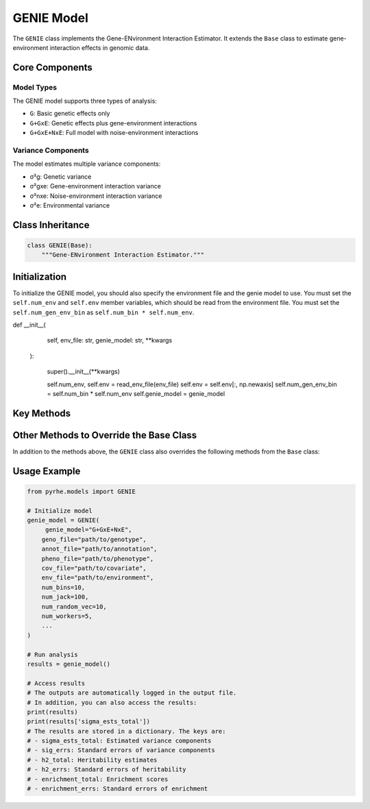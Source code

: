 GENIE Model
===========

The ``GENIE`` class implements the Gene-ENvironment Interaction Estimator. It extends the ``Base`` class to estimate gene-environment interaction effects in genomic data.

Core Components
--------------

Model Types
~~~~~~~~~~~

The GENIE model supports three types of analysis:

- ``G``: Basic genetic effects only
- ``G+GxE``: Genetic effects plus gene-environment interactions
- ``G+GxE+NxE``: Full model with noise-environment interactions

Variance Components
~~~~~~~~~~~~~~~~~~~

The model estimates multiple variance components:

- σ²g: Genetic variance
- σ²gxe: Gene-environment interaction variance
- σ²nxe: Noise-environment interaction variance
- σ²e: Environmental variance

Class Inheritance
---------------

.. code-block:: python

   class GENIE(Base):
       """Gene-ENvironment Interaction Estimator."""

Initialization
--------------

To initialize the GENIE model, you should also specify the environment file and the genie model to use.
You must set the  ``self.num_env`` and ``self.env`` member variables, which should be read from the environment file.
You must set the ``self.num_gen_env_bin`` as ``self.num_bin * self.num_env``.


.. code-block:: python
def __init__(
        self,
        env_file: str,
        genie_model: str,
        **kwargs
    ):
         
        super().__init__(**kwargs) 

        self.num_env, self.env = read_env_file(env_file)
        self.env = self.env[:, np.newaxis]
        self.num_gen_env_bin = self.num_bin * self.num_env
        self.genie_model = genie_model

Key Methods
----------

.. py:method:: get_num_estimates()

   Returns the number of variance components based on model type:

   .. code-block:: python

      def get_num_estimates(self):
          if self.genie_model == "G":
            return self.num_bin
        elif self.genie_model == "G+GxE":
            return self.num_bin + self.num_gen_env_bin
        elif self.genie_model == "G+GxE+NxE":
            return self.num_bin + self.num_gen_env_bin + self.num_env
        else:
            raise ValueError("Unsupported GENIE genie_model type")

.. py:method:: get_M_last_row()

   Specifies the last row of the M matrix based on the model type:

   .. code-block:: python

      def get_M_last_row(self):
        if self.genie_model == "G":
            return self.len_bin
        elif self.genie_model == "G+GxE":
            return np.concatenate((self.len_bin, self.len_bin * self.num_env))
        elif self.genie_model == "G+GxE+NxE":
            return np.concatenate((self.len_bin, self.len_bin * self.num_env, [1] * self.num_env))
        else:
            raise ValueError("Unsupported GENIE genie_model type")

.. py:method:: pre_compute_jackknife_bin(j, all_gen)

   Pre-computes statistics for each jackknife sample:

   :param int j: Jackknife sample index
   :param list all_gen: List of genotype matrices for each bin

   .. code-block:: python

      def pre_compute_jackknife_bin(self, j, all_gen):
          for k, X_kj in enumerate(all_gen):
              # Process genetic effects
              X_kj = self.standardize_geno(X_kj)
              self.M[j][k] = self.M[self.num_jack][k] - X_kj.shape[1]
              
              for b in range(self.num_random_vec):
                  self.XXz[k, j, b, :] = self._compute_XXz(b, X_kj)
                  if self.use_cov:
                      self.UXXz[k, j, b, :] = self._compute_UXXz(self.XXz[k][j][b])
                      self.XXUz[k, j, b, :] = self._compute_XXUz(b, X_kj)
              
              self.yXXy[k][j] = self._compute_yXXy(X_kj, self.pheno)
              
              # Process GxE effects if needed
              if self.model_type in ["G+GxE", "G+GxE+NxE"]:
                  X_kj_gxe = self._compute_gxe_effects(X_kj)
                  self.M[j][k + self.num_bin] = self.M[self.num_jack][k + self.num_bin] - X_kj_gxe.shape[1]
                  
                  for b in range(self.num_random_vec):
                      self.XXz[k + self.num_bin, j, b, :] = self._compute_XXz(b, X_kj_gxe)
                      if self.use_cov:
                          self.UXXz[k + self.num_bin, j, b, :] = self._compute_UXXz(self.XXz[k + self.num_bin][j][b])
                          self.XXUz[k + self.num_bin, j, b, :] = self._compute_XXUz(b, X_kj_gxe)
                  
                  self.yXXy[k + self.num_bin][j] = self._compute_yXXy(X_kj_gxe, self.pheno)
              
              # Process NxE effects if needed
              if self.model_type == "G+GxE+NxE":
                  X_kj_nxe = self._compute_nxe_effects(X_kj)
                  self.M[j][k + 2 * self.num_bin] = self.M[self.num_jack][k + 2 * self.num_bin] - X_kj_nxe.shape[1]
                  
                  for b in range(self.num_random_vec):
                      self.XXz[k + 2 * self.num_bin, j, b, :] = self._compute_XXz(b, X_kj_nxe)
                      if self.use_cov:
                          self.UXXz[k + 2 * self.num_bin, j, b, :] = self._compute_UXXz(self.XXz[k + 2 * self.num_bin][j][b])
                          self.XXUz[k + 2 * self.num_bin, j, b, :] = self._compute_XXUz(b, X_kj_nxe)
                  
                  self.yXXy[k + 2 * self.num_bin][j] = self._compute_yXXy(X_kj_nxe, self.pheno)

.. py:method:: b_trace_calculation(k, j, b_idx)

   Calculates trace terms for estimation:

   :param int k: Bin index
   :param int j: Jackknife sample index
   :param int b_idx: Random vector index
   :return: Trace value

   .. code-block:: python

      def b_trace_calculation(self, k, j, b_idx):
        # Trace for the interaction terms
        if k >= self.num_bin:
            # Actual trace calculation
            M_k = self.M[j][k]
            B1 = self.XXz[k][b_idx]
            b_trk = np.sum(B1 * self.all_zb.T) / (self.num_random_vec * M_k)
        else:
            # Trace can be directly calculated as self.num_indv since the genotype is standardized
            b_trk = self.num_indv

        return b_trk

.. py:method:: run(method)

   Runs the complete GENIE analysis:

   :param str method: Estimation method ("lstsq" or "QR")
   :returns: Dictionary containing:
      - sigma_ests_total: Estimated variance components
      - sig_errs: Standard errors of variance components
      - h2_total: Heritability estimates
      - h2_errs: Standard errors of heritability
      - enrichment_total: Enrichment scores
      - enrichment_errs: Standard errors of enrichment

Other Methods to Override the Base Class
---------------------------------------

In addition to the methods above, the ``GENIE`` class also overrides the following methods from the ``Base`` class:

.. py:method:: estimate(self, method)

    This method is overridden because for GENIE, the heritability should be computed with the traces. 
    Thus, the adjusted sigma estimated based on the traces is also returned.

    .. code-block:: python

      def estimate(self, method: str = "lstsq"):
        # ... existing code from the base class ...
        sigma_ests_adj = []

        for j in range(self.num_jack):
            # ... existing code from the base class ...
            # Adjust the estimate by the effect of traces for heritability calculation
            sigma_est_adj = []
            for i in range(len(sigma_est)):
                sigma_est_adj.append(sigma_est[i] * T[i, self.num_estimates])

        # ... existing code from the base class ...
        # Also include the adjusted sigma_ests_adj
        sigma_ests_adj = np.array(sigma_ests_adj)
        sigma_est_jackknife_adj, sigma_ests_total_adj = sigma_ests_adj[:-1, :], sigma_ests_adj[-1, :]

        sigma_ests_adj.append(sigma_est_adj)

        return sigma_est_jackknife, sigma_ests_total, sigma_est_jackknife_adj, sigma_ests_total_adj

.. py:method:: compute_h2_nonoverlapping(self, sigma_est_jackknife, sigma_ests_total):

    Since the heritability is computed based on the traces and the heritability is computed separately for G and GxE, we also need to override the method to compute the heritability.
    A future work is to also override the method to compute the heritability for the overlapping cases.


.. py:method:: compute_enrichment(self, h2_jackknife, h2_total):

    The enrichment is computed separately for G only based on the original GENIE algorithm. Thus, we also override the enrichment computation method.

Usage Example
------------

.. code-block:: python

   from pyrhe.models import GENIE

   # Initialize model
   genie_model = GENIE(
        genie_model="G+GxE+NxE",
       geno_file="path/to/genotype",
       annot_file="path/to/annotation",
       pheno_file="path/to/phenotype",
       cov_file="path/to/covariate",
       env_file="path/to/environment",
       num_bins=10,
       num_jack=100,
       num_random_vec=10,
       num_workers=5,
       ...
   )

   # Run analysis
   results = genie_model()

   # Access results
   # The outputs are automatically logged in the output file. 
   # In addition, you can also access the results:
   print(results)
   print(results['sigma_ests_total'])
   # The results are stored in a dictionary. The keys are:
   # - sigma_ests_total: Estimated variance components
   # - sig_errs: Standard errors of variance components
   # - h2_total: Heritability estimates
   # - h2_errs: Standard errors of heritability
   # - enrichment_total: Enrichment scores
   # - enrichment_errs: Standard errors of enrichment

   
